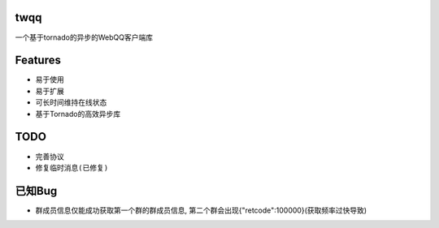 twqq
####
一个基于tornado的异步的WebQQ客户端库


Features
########
* 易于使用
* 易于扩展
* 可长时间维持在线状态
* 基于Tornado的高效异步库


TODO
####
* 完善协议
* ``修复临时消息(已修复)``


已知Bug
#######
* 群成员信息仅能成功获取第一个群的群成员信息, 第二个群会出现{"retcode":100000}(获取频率过快导致)
